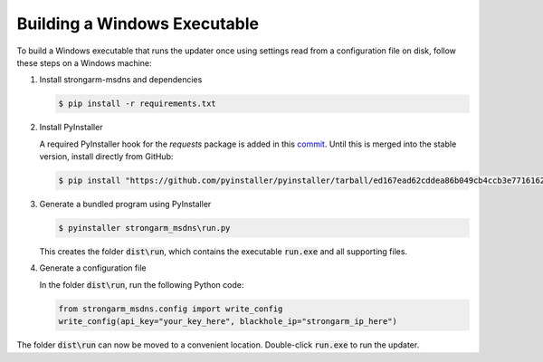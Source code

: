 Building a Windows Executable
=============================

To build a Windows executable that runs the updater once using settings read
from a configuration file on disk, follow these steps on a Windows machine:

#. Install strongarm-msdns and dependencies

   .. code-block:: powershell

      $ pip install -r requirements.txt

#. Install PyInstaller

   A required PyInstaller hook for the `requests` package is added in this
   `commit <https://github.com/pyinstaller/pyinstaller/commit/ed167ead62cddea86b049cb4ccb3e7716162afe2>`_.
   Until this is merged into the stable version, install directly from GitHub:

   .. code-block:: powershell

       $ pip install "https://github.com/pyinstaller/pyinstaller/tarball/ed167ead62cddea86b049cb4ccb3e7716162afe2"

#. Generate a bundled program using PyInstaller

   .. code-block:: powershell

       $ pyinstaller strongarm_msdns\run.py

   This creates the folder :code:`dist\run`, which contains the executable
   :code:`run.exe` and all supporting files.

#. Generate a configuration file

   In the folder :code:`dist\run`, run the following Python code:

   .. code-block:: python

       from strongarm_msdns.config import write_config
       write_config(api_key="your_key_here", blackhole_ip="strongarm_ip_here")

The folder :code:`dist\run` can now be moved to a convenient location.
Double-click :code:`run.exe` to run the updater.
